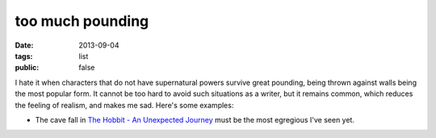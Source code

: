 too much pounding
=================

:date: 2013-09-04
:tags: list
:public: false


I hate it when characters that do not have supernatural powers survive
great pounding, being thrown against walls being the most popular
form. It cannot be too hard to avoid such situations as a writer, but
it remains common, which reduces the feeling of realism, and makes me
sad. Here's some examples:

* The cave fall in `The Hobbit - An Unexpected Journey`__ must be the
  most egregious I've seen yet.


__ http://movies.tshepang.net/the-hobbit-an-unexpected-journey-2012
